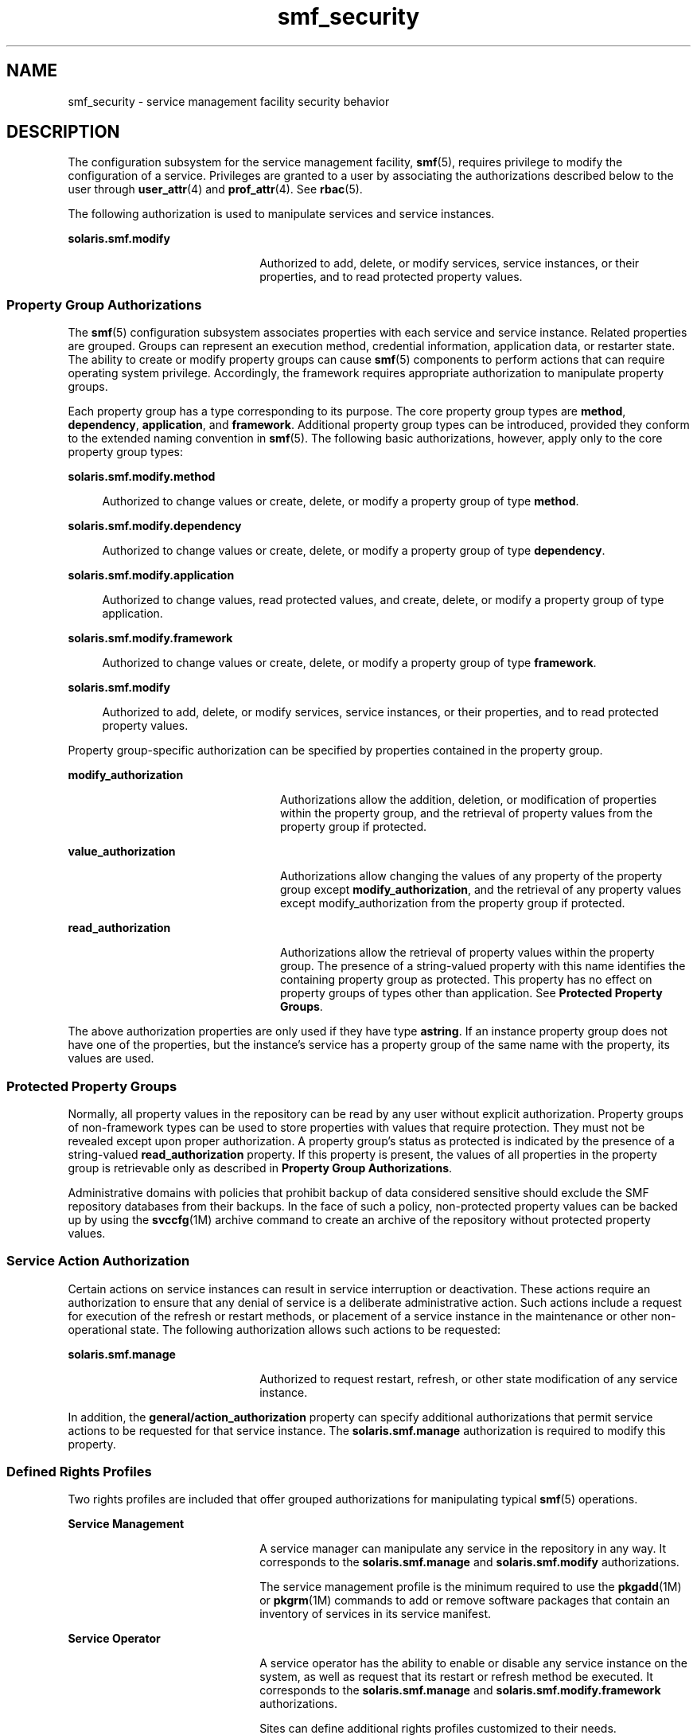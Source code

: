'\" te
.\" Copyright (c) 2009, Sun Microsystems, Inc. All Rights Reserved.
.\" CDDL HEADER START
.\"
.\" The contents of this file are subject to the terms of the
.\" Common Development and Distribution License (the "License").
.\" You may not use this file except in compliance with the License.
.\"
.\" You can obtain a copy of the license at usr/src/OPENSOLARIS.LICENSE
.\" or http://www.opensolaris.org/os/licensing.
.\" See the License for the specific language governing permissions
.\" and limitations under the License.
.\"
.\" When distributing Covered Code, include this CDDL HEADER in each
.\" file and include the License file at usr/src/OPENSOLARIS.LICENSE.
.\" If applicable, add the following below this CDDL HEADER, with the
.\" fields enclosed by brackets "[]" replaced with your own identifying
.\" information: Portions Copyright [yyyy] [name of copyright owner]
.\"
.\" CDDL HEADER END
.TH smf_security 5 "20 May 2009" "SunOS 5.11" "Standards, Environments, and Macros"
.SH NAME
smf_security \- service management facility security behavior
.SH DESCRIPTION
.sp
.LP
The configuration subsystem for the service management facility,
\fBsmf\fR(5), requires privilege to modify the configuration of a service.
Privileges are granted to a user by associating the authorizations described
below to the user through
.BR user_attr (4)
and
.BR prof_attr (4).
See
.BR rbac (5).
.sp
.LP
The following authorization is used to manipulate services and service
instances.
.sp
.ne 2
.mk
.na
\fBsolaris.smf.modify\fR
.ad
.RS 22n
.rt
Authorized to add, delete, or modify services, service instances, or their
properties, and to read protected property values.
.RE

.SS "Property Group Authorizations"
.sp
.LP
The
.BR smf (5)
configuration subsystem associates properties with each
service and service instance. Related properties are grouped. Groups can
represent an execution method, credential information, application data, or
restarter state. The ability to create or modify property groups can cause
\fBsmf\fR(5) components to perform actions that can require operating system
privilege. Accordingly, the framework requires appropriate authorization to
manipulate property groups.
.sp
.LP
Each property group has a type corresponding to its purpose. The core
property group types are
.BR method ,
.BR dependency ,
.BR application ,
and
.BR framework .
Additional property group types can be introduced,
provided they conform to the extended naming convention in
.BR smf (5).
The
following basic authorizations, however, apply only to the core property
group types:
.sp
.ne 2
.mk
.na
\fBsolaris.smf.modify.method\fR
.ad
.sp .6
.RS 4n
Authorized to change values or create, delete, or modify a property group
of type
.BR method .
.RE

.sp
.ne 2
.mk
.na
\fBsolaris.smf.modify.dependency\fR
.ad
.sp .6
.RS 4n
Authorized to change values or create, delete, or modify a property group
of type
.BR dependency .
.RE

.sp
.ne 2
.mk
.na
\fBsolaris.smf.modify.application\fR
.ad
.sp .6
.RS 4n
Authorized to change values, read protected values, and create, delete, or
modify a property group of type application.
.RE

.sp
.ne 2
.mk
.na
\fBsolaris.smf.modify.framework\fR
.ad
.sp .6
.RS 4n
Authorized to change values or create, delete, or modify a property group
of type
.BR framework .
.RE

.sp
.ne 2
.mk
.na
\fBsolaris.smf.modify\fR
.ad
.sp .6
.RS 4n
Authorized to add, delete, or modify services, service instances, or their
properties, and to read protected property values.
.RE

.sp
.LP
Property group-specific authorization can be specified by properties
contained in the property group.
.sp
.ne 2
.mk
.na
\fBmodify_authorization\fR
.ad
.RS 24n
.rt
Authorizations allow the addition, deletion, or modification of properties
within the property group, and the retrieval of property values from the
property group if protected.
.RE

.sp
.ne 2
.mk
.na
.B value_authorization
.ad
.RS 24n
.rt
Authorizations allow changing the values of any property of the property
group except
.BR modify_authorization ,
and the retrieval of any property
values except modify_authorization from the property group if protected.
.RE

.sp
.ne 2
.mk
.na
.B read_authorization
.ad
.RS 24n
.rt
Authorizations allow the retrieval of property values within the property
group. The presence of a string-valued property with this name identifies
the containing property group as protected. This property has no effect on
property groups of types other than application. See \fBProtected Property
Groups\fR.
.RE

.sp
.LP
The above authorization properties are only used if they have type
.BR astring .
If an instance property group does not have one of the
properties, but the instance's service has a property group of the same name
with the property, its values are used.
.SS "Protected Property Groups"
.sp
.LP
Normally, all property values in the repository can be read by any user
without explicit authorization. Property groups of non-framework types can
be used to store properties with values that require protection. They must
not be revealed except upon proper authorization. A property group's status
as protected is indicated by the presence of a string-valued
\fBread_authorization\fR property. If this property is present, the values
of all properties in the property group is retrievable only as described in
.BR "Property Group Authorizations" .
.sp
.LP
Administrative domains with policies that prohibit backup of data
considered sensitive should exclude the SMF repository databases from their
backups. In the face of such a policy, non-protected property values can be
backed up by using the \fBsvccfg\fR(1M) archive command to create an archive
of the repository without protected property values.
.SS "Service Action Authorization"
.sp
.LP
Certain actions on service instances can result in service interruption or
deactivation. These actions require an authorization to ensure that any
denial of service is a deliberate administrative action. Such actions
include a request for execution of the refresh or restart methods, or
placement of a service instance in the maintenance or other non-operational
state. The following authorization allows such actions to be requested:
.sp
.ne 2
.mk
.na
\fBsolaris.smf.manage\fR
.ad
.RS 22n
.rt
Authorized to request restart, refresh, or other state modification of any
service instance.
.RE

.sp
.LP
In addition, the
.B general/action_authorization
property can specify
additional authorizations that permit service actions to be requested for
that service instance. The \fBsolaris.smf.manage\fR authorization is
required to modify this property.
.SS "Defined Rights Profiles"
.sp
.LP
Two rights profiles are included that offer grouped authorizations for
manipulating typical
.BR smf (5)
operations.
.sp
.ne 2
.mk
.na
.B Service Management
.ad
.RS 22n
.rt
A service manager can manipulate any service in the repository in any way.
It corresponds to the \fBsolaris.smf.manage\fR and \fBsolaris.smf.modify\fR
authorizations.
.sp
The service management profile is the minimum required to use the
.BR pkgadd (1M)
or \fBpkgrm\fR(1M) commands to add or remove software
packages that contain an inventory of services in its service manifest.
.RE

.sp
.ne 2
.mk
.na
.B Service Operator
.ad
.RS 22n
.rt
A service operator has the ability to enable or disable any service
instance on the system, as well as request that its restart or refresh
method be executed. It corresponds to the \fBsolaris.smf.manage\fR and
\fBsolaris.smf.modify.framework\fR authorizations.
.sp
Sites can define additional rights profiles customized to their needs.
.RE

.SS "Remote Repository Modification"
.sp
.LP
Remote repository servers can deny modification attempts due to additional
privilege checks. See NOTES.
.SH SEE ALSO
.sp
.LP
.BR auths (1),
.BR profiles (1),
.BR pkgadd (1M),
.BR pkgrm (1M),
\fBsvccfg\fR(1M), \fBprof_attr\fR(4),
.BR user_attr (4),
.BR rbac (5),
.BR smf (5)
.SH NOTES
.sp
.LP
The present version of
.BR smf (5)
does not support remote repositories.
.sp
.LP
When a service is configured to be started as root but with privileges
different from
.BR limit_privileges ,
the resulting process is privilege
aware. This can be surprising to developers who expect \fBseteuid(<non-zero
UID>)\fR to reduce privileges to basic or less.
